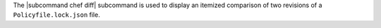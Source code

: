 .. The contents of this file are included in multiple topics.
.. This file describes a command or a sub-command for chef (the executable).
.. This file should not be changed in a way that hinders its ability to appear in multiple documentation sets.


The |subcommand chef diff| subcommand is used to display an itemized comparison of two revisions of a ``Policyfile.lock.json`` file.
